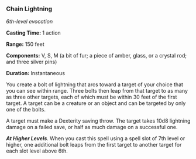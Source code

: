 *** Chain Lightning
:PROPERTIES:
:CUSTOM_ID: chain-lightning
:END:
/6th-level evocation/

*Casting Time:* 1 action

*Range:* 150 feet

*Components:* V, S, M (a bit of fur; a piece of amber, glass, or a
crystal rod; and three silver pins)

*Duration:* Instantaneous

You create a bolt of lightning that arcs toward a target of your choice
that you can see within range. Three bolts then leap from that target to
as many as three other targets, each of which must be within 30 feet of
the first target. A target can be a creature or an object and can be
targeted by only one of the bolts.

A target must make a Dexterity saving throw. The target takes 10d8
lightning damage on a failed save, or half as much damage on a
successful one.

*/At Higher Levels/*. When you cast this spell using a spell slot of 7th
level or higher, one additional bolt leaps from the first target to
another target for each slot level above 6th.
